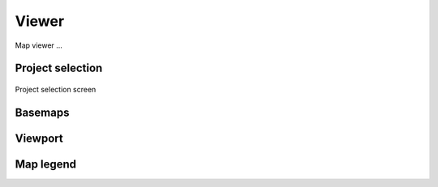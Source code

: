 Viewer
=======

Map viewer ...

Project selection
-----------------


.. figure:: images/SU-select-project.jpg
   :name: select_project
   :align: center
   :width: 30cm

   Project selection screen


Basemaps
--------

Viewport
--------


Map legend
----------


